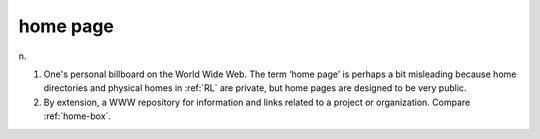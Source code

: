 .. _home-page:

============================================================
home page
============================================================

n\.

1.
   One's personal billboard on the World Wide Web.
   The term ‘home page’ is perhaps a bit misleading because home directories and physical homes in :ref:`RL` are private, but home pages are designed to be very public.

2.
   By extension, a WWW repository for information and links related to a project or organization.
   Compare :ref:`home-box`\.

